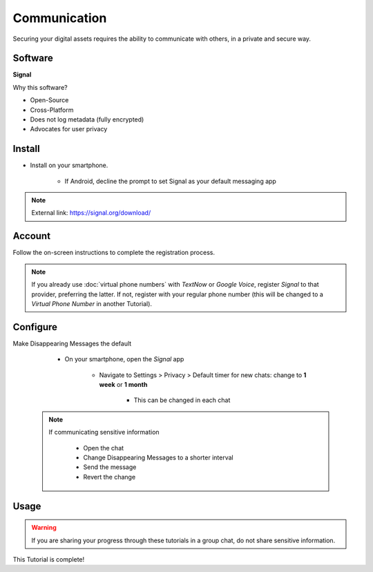 .. _communication:

Communication
=====

Securing your digital assets requires the ability to communicate with others, in a private and secure way.

.. _communication-software:

|logo_signal_bg| Software
------------

.. |logo_signal_bg| image:: images/communication/logo_signal.png
   :width: 15%

**Signal**

Why this software?  

* Open-Source
* Cross-Platform
* Does not log metadata  (fully encrypted)
* Advocates for user privacy

|logo_signal| Install
------------

.. |logo_signal| image:: images/communication/logo_signal.png
   :width: 8%

* Install on your smartphone.
   
   - If Android, decline the prompt to set Signal as your default messaging app

.. note::

   External link: https://signal.org/download/

.. _communication-account:

|logo_signal| Account
------------ 

Follow the on-screen instructions to complete the registration process.

.. note::

   If you already use :doc:`virtual phone numbers` with *TextNow* or *Google Voice*, register *Signal* to that provider, preferring the latter. If not, register with your regular phone number (this will be changed to a *Virtual Phone Number* in another Tutorial).

.. _communication-configure:

|logo_signal| Configure
------------

Make Disappearing Messages the default
   
   - On your smartphone, open the *Signal* app
   
      - Navigate to Settings > Privacy > Default timer for new chats: change to **1 week** or **1 month**
         
         - This can be changed in each chat
         
 .. note::

   If communicating sensitive information
      
      - Open the chat
      - Change Disappearing Messages to a shorter interval
      - Send the message
      - Revert the change

.. _communication-usage:

|logo_signal| Usage
------------

.. warning::

   If you are sharing your progress through these tutorials in a group chat, do not share sensitive information.

This Tutorial is complete!
